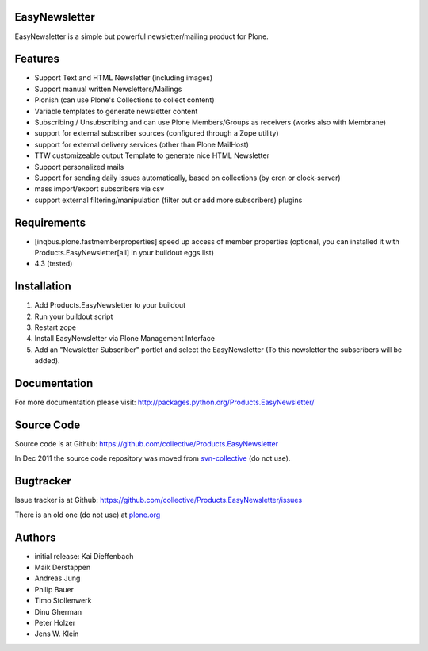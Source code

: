 EasyNewsletter
==============

.. image:: https://secure.travis-ci.org/collective/Products.EasyNewsletter.png?branch=master
    :target: http://travis-ci.org/collective/Products.EasyNewsletter

.. image:: https://coveralls.io/repos/collective/Products.EasyNewsletter/badge.png?branch=master
    :target: https://coveralls.io/r/collective/Products.EasyNewsletter

EasyNewsletter is a simple but powerful newsletter/mailing product for Plone.


Features
========

* Support Text and HTML Newsletter (including images)

* Support manual written Newsletters/Mailings

* Plonish (can use Plone's Collections to collect content)

* Variable templates to generate newsletter content

* Subscribing / Unsubscribing and can use Plone Members/Groups as receivers
  (works also with Membrane)

* support for external subscriber sources (configured through a Zope utility)

* support for external delivery services (other than Plone MailHost)

* TTW customizeable output Template to generate nice HTML Newsletter

* Support personalized mails

* Support for sending daily issues automatically, based on collections
  (by cron or clock-server)

* mass import/export subscribers via csv

* support external filtering/manipulation (filter out or add more subscribers) plugins

Requirements
============

* [inqbus.plone.fastmemberproperties] speed up access of member properties
  (optional, you can installed it with Products.EasyNewsletter[all] in your
  buildout eggs list)

* 4.3 (tested)

Installation
============

1. Add Products.EasyNewsletter to your buildout

2. Run your buildout script

3. Restart zope

4. Install EasyNewsletter via Plone Management Interface

5. Add an "Newsletter Subscriber" portlet and select the EasyNewsletter
   (To this newsletter the subscribers will be added).


Documentation
=============

For more documentation please visit: http://packages.python.org/Products.EasyNewsletter/


Source Code
===========

Source code is at Github: https://github.com/collective/Products.EasyNewsletter

In Dec 2011 the source code repository was moved from `svn-collective <https://svn.plone.org/svn/collective/Products.EasyNewsletter/>`_ (do not use).

Bugtracker
==========

Issue tracker is at Github: https://github.com/collective/Products.EasyNewsletter/issues

There is an old one (do not use) at `plone.org <http://plone.org/products/easynewsletter/issues>`_


Authors
=======

* initial release: Kai Dieffenbach
* Maik Derstappen
* Andreas Jung
* Philip Bauer
* Timo Stollenwerk
* Dinu Gherman
* Peter Holzer
* Jens W. Klein
